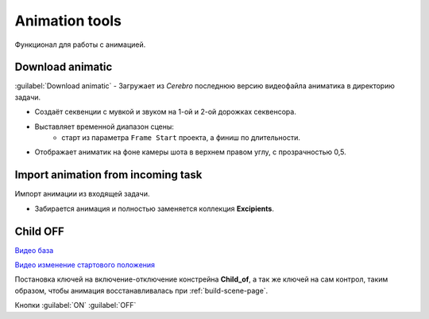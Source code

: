.. _animation-tools-page:

Animation tools
===============

Функционал для работы с анимацией.

.. image:: ../../_static/images/animation_tools.png


.. _animation_tools_download_animatic:

Download animatic
~~~~~~~~~~~~~~~~~

:guilabel:`Download animatic` - Загружает из *Cerebro* последнюю версию видеофайла аниматика в директорию задачи.

* Создаёт секвенции с мувкой и звуком на 1-ой и 2-ой дорожках секвенсора.
* Выставляет временной диапазон сцены:
    * старт из параметра ``Frame Start`` проекта, а финиш по длительности.
* Отображает аниматик на фоне камеры шота в верхнем правом углу, с прозрачностью 0,5.

    .. image:: ../../_static/images/animatic_bg_images.png


.. _import_animation_from_incoming_task:

Import animation from incoming task
~~~~~~~~~~~~~~~~~~~~~~~~~~~~~~~~~~~~~~

Импорт анимации из входящей задачи.

* Забирается анимация и полностью заменяется коллекция **Excipients**.


.. _animation_tools_child_of_on_off:

Child OFF
~~~~~~~~~~~

`Видео база <https://disk.yandex.ru/i/a6lloZysHRQzuw>`_

`Видео изменение стартового положения <https://disk.yandex.ru/i/m36XgFy9SX3wfw>`_

Постановка ключей на включение-отключение констрейна **Child_of**, а так же ключей на сам контрол, таким образом, чтобы анимация 
восстанавливалась при :ref:`build-scene-page`.

Кнопки :guilabel:`ON` :guilabel:`OFF`
